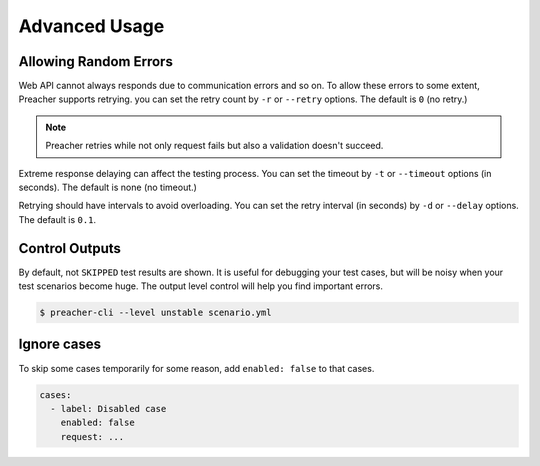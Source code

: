 Advanced Usage
==============

Allowing Random Errors
----------------------
Web API cannot always responds due to communication errors and so on.
To allow these errors to some extent, Preacher supports retrying.
you can set the retry count by ``-r`` or ``--retry`` options.
The default is ``0`` (no retry.)

.. note:: Preacher retries while not only request fails but also a validation doesn't succeed.

Extreme response delaying can affect the testing process.
You can set the timeout by ``-t`` or ``--timeout`` options (in seconds).
The default is none (no timeout.)

Retrying should have intervals to avoid overloading.
You can set the retry interval (in seconds)
by ``-d`` or ``--delay`` options.
The default is ``0.1``.

Control Outputs
---------------
By default, not ``SKIPPED`` test results are shown.
It is useful for debugging your test cases,
but will be noisy when your test scenarios become huge.
The output level control will help you find important errors.

.. code-block:: sh

    $ preacher-cli --level unstable scenario.yml

Ignore cases
------------
To skip some cases temporarily for some reason,
add ``enabled: false`` to that cases.

.. code-block:: yaml

    cases:
      - label: Disabled case
        enabled: false
        request: ...


